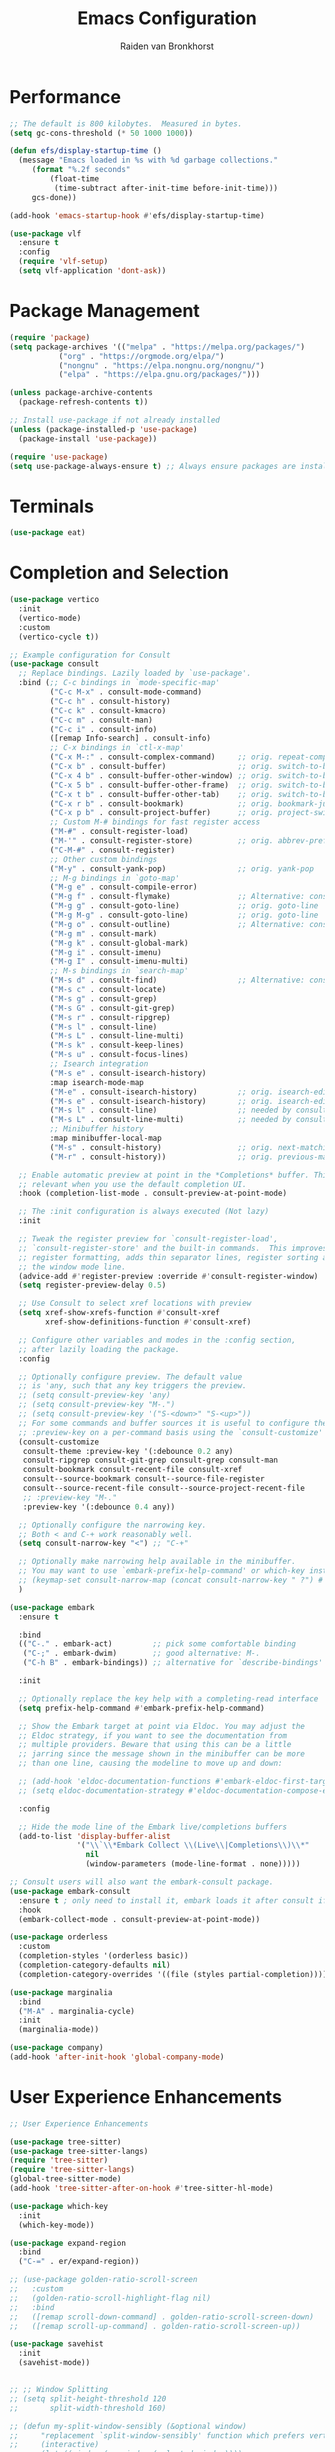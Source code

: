 #+TITLE: Emacs Configuration
#+AUTHOR: Raiden van Bronkhorst
#+OPTIONS: toc:nil num:nil
#+PROPERTY: header-args :results none

* Performance
#+begin_src emacs-lisp
  ;; The default is 800 kilobytes.  Measured in bytes.
  (setq gc-cons-threshold (* 50 1000 1000))

  (defun efs/display-startup-time ()
    (message "Emacs loaded in %s with %d garbage collections."
	   (format "%.2f seconds"
		   (float-time
		    (time-subtract after-init-time before-init-time)))
	   gcs-done))

  (add-hook 'emacs-startup-hook #'efs/display-startup-time)

  (use-package vlf
    :ensure t
    :config
    (require 'vlf-setup)
    (setq vlf-application 'dont-ask))
#+end_src

* Package Management
#+begin_src emacs-lisp
  (require 'package)
  (setq package-archives '(("melpa" . "https://melpa.org/packages/")
  			 ("org" . "https://orgmode.org/elpa/")
  			 ("nongnu" . "https://elpa.nongnu.org/nongnu/")
  			 ("elpa" . "https://elpa.gnu.org/packages/")))

  (unless package-archive-contents
    (package-refresh-contents t))

  ;; Install use-package if not already installed
  (unless (package-installed-p 'use-package)
    (package-install 'use-package))

  (require 'use-package)
  (setq use-package-always-ensure t) ;; Always ensure packages are installed
#+end_src

* Terminals
#+begin_src emacs-lisp
  (use-package eat)
#+end_src

* Completion and Selection
#+begin_src emacs-lisp
  (use-package vertico
    :init
    (vertico-mode)
    :custom
    (vertico-cycle t))

  ;; Example configuration for Consult
  (use-package consult
    ;; Replace bindings. Lazily loaded by `use-package'.
    :bind (;; C-c bindings in `mode-specific-map'
           ("C-c M-x" . consult-mode-command)
           ("C-c h" . consult-history)
           ("C-c k" . consult-kmacro)
           ("C-c m" . consult-man)
           ("C-c i" . consult-info)
           ([remap Info-search] . consult-info)
           ;; C-x bindings in `ctl-x-map'
           ("C-x M-:" . consult-complex-command)     ;; orig. repeat-complex-command
           ("C-x b" . consult-buffer)                ;; orig. switch-to-buffer
           ("C-x 4 b" . consult-buffer-other-window) ;; orig. switch-to-buffer-other-window
           ("C-x 5 b" . consult-buffer-other-frame)  ;; orig. switch-to-buffer-other-frame
           ("C-x t b" . consult-buffer-other-tab)    ;; orig. switch-to-buffer-other-tab
           ("C-x r b" . consult-bookmark)            ;; orig. bookmark-jump
           ("C-x p b" . consult-project-buffer)      ;; orig. project-switch-to-buffer
           ;; Custom M-# bindings for fast register access
           ("M-#" . consult-register-load)
           ("M-'" . consult-register-store)          ;; orig. abbrev-prefix-mark (unrelated)
           ("C-M-#" . consult-register)
           ;; Other custom bindings
           ("M-y" . consult-yank-pop)                ;; orig. yank-pop
           ;; M-g bindings in `goto-map'
           ("M-g e" . consult-compile-error)
           ("M-g f" . consult-flymake)               ;; Alternative: consult-flycheck
           ("M-g g" . consult-goto-line)             ;; orig. goto-line
           ("M-g M-g" . consult-goto-line)           ;; orig. goto-line
           ("M-g o" . consult-outline)               ;; Alternative: consult-org-heading
           ("M-g m" . consult-mark)
           ("M-g k" . consult-global-mark)
           ("M-g i" . consult-imenu)
           ("M-g I" . consult-imenu-multi)
           ;; M-s bindings in `search-map'
           ("M-s d" . consult-find)                  ;; Alternative: consult-fd
           ("M-s c" . consult-locate)
           ("M-s g" . consult-grep)
           ("M-s G" . consult-git-grep)
           ("M-s r" . consult-ripgrep)
           ("M-s l" . consult-line)
           ("M-s L" . consult-line-multi)
           ("M-s k" . consult-keep-lines)
           ("M-s u" . consult-focus-lines)
           ;; Isearch integration
           ("M-s e" . consult-isearch-history)
           :map isearch-mode-map
           ("M-e" . consult-isearch-history)         ;; orig. isearch-edit-string
           ("M-s e" . consult-isearch-history)       ;; orig. isearch-edit-string
           ("M-s l" . consult-line)                  ;; needed by consult-line to detect isearch
           ("M-s L" . consult-line-multi)            ;; needed by consult-line to detect isearch
           ;; Minibuffer history
           :map minibuffer-local-map
           ("M-s" . consult-history)                 ;; orig. next-matching-history-element
           ("M-r" . consult-history))                ;; orig. previous-matching-history-element

    ;; Enable automatic preview at point in the *Completions* buffer. This is
    ;; relevant when you use the default completion UI.
    :hook (completion-list-mode . consult-preview-at-point-mode)

    ;; The :init configuration is always executed (Not lazy)
    :init

    ;; Tweak the register preview for `consult-register-load',
    ;; `consult-register-store' and the built-in commands.  This improves the
    ;; register formatting, adds thin separator lines, register sorting and hides
    ;; the window mode line.
    (advice-add #'register-preview :override #'consult-register-window)
    (setq register-preview-delay 0.5)

    ;; Use Consult to select xref locations with preview
    (setq xref-show-xrefs-function #'consult-xref
          xref-show-definitions-function #'consult-xref)

    ;; Configure other variables and modes in the :config section,
    ;; after lazily loading the package.
    :config

    ;; Optionally configure preview. The default value
    ;; is 'any, such that any key triggers the preview.
    ;; (setq consult-preview-key 'any)
    ;; (setq consult-preview-key "M-.")
    ;; (setq consult-preview-key '("S-<down>" "S-<up>"))
    ;; For some commands and buffer sources it is useful to configure the
    ;; :preview-key on a per-command basis using the `consult-customize' macro.
    (consult-customize
     consult-theme :preview-key '(:debounce 0.2 any)
     consult-ripgrep consult-git-grep consult-grep consult-man
     consult-bookmark consult-recent-file consult-xref
     consult--source-bookmark consult--source-file-register
     consult--source-recent-file consult--source-project-recent-file
     ;; :preview-key "M-."
     :preview-key '(:debounce 0.4 any))

    ;; Optionally configure the narrowing key.
    ;; Both < and C-+ work reasonably well.
    (setq consult-narrow-key "<") ;; "C-+"

    ;; Optionally make narrowing help available in the minibuffer.
    ;; You may want to use `embark-prefix-help-command' or which-key instead.
    ;; (keymap-set consult-narrow-map (concat consult-narrow-key " ?") #'consult-narrow-help)
    )

  (use-package embark
    :ensure t

    :bind
    (("C-." . embark-act)         ;; pick some comfortable binding
     ("C-;" . embark-dwim)        ;; good alternative: M-.
     ("C-h B" . embark-bindings)) ;; alternative for `describe-bindings'

    :init

    ;; Optionally replace the key help with a completing-read interface
    (setq prefix-help-command #'embark-prefix-help-command)

    ;; Show the Embark target at point via Eldoc. You may adjust the
    ;; Eldoc strategy, if you want to see the documentation from
    ;; multiple providers. Beware that using this can be a little
    ;; jarring since the message shown in the minibuffer can be more
    ;; than one line, causing the modeline to move up and down:

    ;; (add-hook 'eldoc-documentation-functions #'embark-eldoc-first-target)
    ;; (setq eldoc-documentation-strategy #'eldoc-documentation-compose-eagerly)

    :config

    ;; Hide the mode line of the Embark live/completions buffers
    (add-to-list 'display-buffer-alist
                 '("\\`\\*Embark Collect \\(Live\\|Completions\\)\\*"
                   nil
                   (window-parameters (mode-line-format . none)))))

  ;; Consult users will also want the embark-consult package.
  (use-package embark-consult
    :ensure t ; only need to install it, embark loads it after consult if found
    :hook
    (embark-collect-mode . consult-preview-at-point-mode))

  (use-package orderless
    :custom
    (completion-styles '(orderless basic))
    (completion-category-defaults nil)
    (completion-category-overrides '((file (styles partial-completion)))))

  (use-package marginalia
    :bind
    ("M-A" . marginalia-cycle)
    :init
    (marginalia-mode))

  (use-package company)
  (add-hook 'after-init-hook 'global-company-mode)

#+end_src
  
* User Experience Enhancements  
#+begin_src emacs-lisp
  ;; User Experience Enhancements

  (use-package tree-sitter)
  (use-package tree-sitter-langs)
  (require 'tree-sitter)
  (require 'tree-sitter-langs)
  (global-tree-sitter-mode)
  (add-hook 'tree-sitter-after-on-hook #'tree-sitter-hl-mode)

  (use-package which-key
    :init
    (which-key-mode))

  (use-package expand-region
    :bind
    ("C-=" . er/expand-region))

  ;; (use-package golden-ratio-scroll-screen
  ;;   :custom
  ;;   (golden-ratio-scroll-highlight-flag nil)
  ;;   :bind
  ;;   ([remap scroll-down-command] . golden-ratio-scroll-screen-down)
  ;;   ([remap scroll-up-command] . golden-ratio-scroll-screen-up))

  (use-package savehist
    :init
    (savehist-mode))


  ;; ;; Window Splitting
  ;; (setq split-height-threshold 120
  ;;       split-width-threshold 160)

  ;; (defun my-split-window-sensibly (&optional window)
  ;;     "replacement `split-window-sensibly' function which prefers vertical splits"
  ;;     (interactive)
  ;;     (let ((window (or window (selected-window))))
  ;;         (or (and (window-splittable-p window t)
  ;;                  (with-selected-window window
  ;;                      (split-window-right)))
  ;;             (and (window-splittable-p window)
  ;;                  (with-selected-window window
  ;;                      (split-window-below))))))

  ;; (setq split-window-preferred-function #'my-split-window-sensibly)


#+end_src

* Functionality
#+begin_src emacs-lisp

  (use-package avy)
  (global-set-key (kbd "C-`") 'avy-goto-char-2)
  (global-set-key (kbd "C-~") 'avy-goto-line)

  (use-package annotate
    :hook
    (prog-mode . annotate-mode))

  (use-package rainbow-delimiters
    :hook
    (prog-mode . rainbow-delimiters-mode))

  (use-package magit)

  (use-package olivetti
    :bind (("C-c o" . olivetti-mode)))

  (use-package org-bullets
    :hook
    (org-mode . org-bullets-mode))

  (use-package gptel
    :bind
    (("C-c g s" . gptel-send)))

  ;; Use eglot when available
  (use-package eglot
    :hook
    (prog-mode . eglot-ensure))

  ;; Create a major mode for .mrk files called MRK
  (define-derived-mode mrk-mode text-mode "MRK"
    "Major mode for editing .mrk files."
    ;; Define the syntax highlighting rules
    (font-lock-add-keywords
     nil
     '(("^=[0-9A-Z][0-9A-Z][0-9A-Z]" . font-lock-keyword-face) ;; Tags
       ("$[a-z0-9]" . font-lock-variable-name-face))) ;; Subfields

    (setq font-lock-defaults '(nil)))

  (add-to-list 'auto-mode-alist '("\\.mrk\\'" . mrk-mode))

  (require 'eglot)
  (add-to-list 'eglot-server-programs '(mrk-mode . ("/Users/rvanbron/test-lsp/.venv/bin/python" "/Users/rvanbron/test-lsp/test.py")))
  (add-hook 'mrk-mode-hook 'eglot-ensure)
#+end_src

* Appearance
#+begin_src emacs-lisp

  (use-package base16-theme
    :config
    (load-theme 'base16-default-dark t))

  (setq org-hide-emphasis-markers t)
  (set-face-attribute 'default nil :font "Menlo" :height 140)

  ;; Make xit count lines for correct line number width
  (setq display-line-numbers-width-start t)

  ;; Truncate lines
  (setq truncate-lines t)

#+end_src

* UI Tweaks
#+begin_src emacs-lisp
  (scroll-bar-mode -1)
  (tool-bar-mode -1)
  (fringe-mode 0)
#+end_src

* Error Fixes
#+begin_src emacs-lisp
  (when (string= system-type "darwin")       
    (setq dired-use-ls-dired nil))
#+end_src

* Misc Settings
#+begin_src emacs-lisp
  (use-package exec-path-from-shell
    :ensure t)
  (when (memq window-system '(mac ns x))
    (exec-path-from-shell-initialize))
#+end_src
#+begin_src emacs-lisp
  (setq ring-bell-function 'ignore)
  (setq org-html-validation-link nil)
  (setq default-cursor-type 'bar)
  (setq scroll-margin 0
        scroll-conservatively 101
        scroll-up-aggressively 0.01
        scroll-down-aggressively 0.01
        scroll-preserve-screen-position t
        auto-window-vscroll nil)
  (setq make-backup-files nil)
  (setq vc-follow-symlinks t)
  (setq isearch-lazy-count t)
  (setq lazy-count-prefix-format "(%s/%s) ")
  (setq lazy-count-suffix-format nil)
  (setq search-whitespace-regexp ".*?")
  (setq python-shell-completion-native-enable nil)

  (global-auto-revert-mode t)
#+end_src

* Mode Hooks
#+begin_src emacs-lisp
  (add-hook 'prog-mode-hook 'display-line-numbers-mode)
  (add-hook 'prog-mode-hook #'hl-line-mode)
  (add-hook 'text-mode-hook #'hl-line-mode)
#+end_src

* Custom Functions
#+begin_src emacs-lisp
  (defun rvb/back-to-indentation-or-beginning ()
    (interactive)
    (if (= (point) (progn (back-to-indentation) (point)))
        (beginning-of-line)))
  (global-set-key [remap move-beginning-of-line] 'rvb/back-to-indentation-or-beginning)
  (global-set-key [remap org-beginning-of-line] 'rvb/back-to-indentation-or-beginning)


  (defun rvb/pyright-config ()
    "Create a JSON configuration file for Python using a specified package manager to find the venv."
    (interactive)
    (let* ((directory (read-directory-name "Choose directory: "))
           (package-manager (completing-read "Choose package manager: " '("pipenv" "poetry" "uv")))
           (venv-path nil)
           (venv nil))
      (cond
       ((string-equal package-manager "pipenv")
        (with-temp-buffer
          (cd directory)
          (let ((full-path (shell-command-to-string "pipenv --venv")))
  	  (setq venv-path (file-name-directory (directory-file-name (string-trim full-path))))
            (setq venv (file-name-nondirectory (directory-file-name (string-trim full-path)))))))
       ((string-equal package-manager "poetry")
        (with-temp-buffer
          (cd directory)
          (let ((full-path (shell-command-to-string "poetry run poetry env info --path 2> /dev/null")))
            (setq venv-path (file-name-directory (directory-file-name (string-trim full-path))))
            (setq venv (file-name-nondirectory (directory-file-name (string-trim full-path)))))))
       ((string-equal package-manager "uv")
        (with-temp-buffer
          (cd directory)
          (setq venv-path (shell-command-to-string "uv env")))))
      (setq venv-path (string-trim venv-path))  ; Trim whitespace
      (let ((json-content
             (json-encode `((venvPath . ,venv-path)
                            (venv . ,venv)
                            (exclude . ["**/__pycache__/**/*"
                                        "**/*.pyc"
                                        "**/*.pyo"])
                            (reportMissingImports . t)
                            (reportMissingTypeStubs . t)
                            (typeCheckingMode . "basic")))))
        (let ((file-path (expand-file-name "pyrightconfig.json" directory)))
          (with-temp-file file-path
            (insert json-content))
          (message "Configuration file saved to %s" file-path)))))

#+end_src
